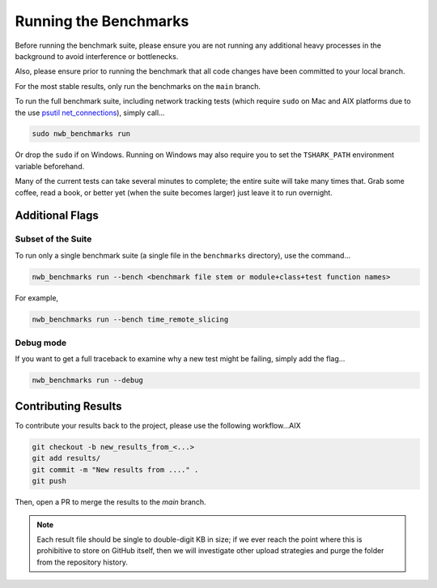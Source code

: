 Running the Benchmarks
======================

Before running the benchmark suite, please ensure you are not running any additional heavy processes in the background to avoid interference or bottlenecks.

Also, please ensure prior to running the benchmark that all code changes have been committed to your local branch.

For the most stable results, only run the benchmarks on the ``main`` branch.

To run the full benchmark suite, including network tracking tests (which require ``sudo`` on Mac and AIX platforms due to the
use `psutil net_connections <https://psutil.readthedocs.io/en/latest/#psutil.net_connections>`_), simply call...

.. code-block::

    sudo nwb_benchmarks run

Or drop the ``sudo`` if on Windows. Running on Windows may also require you to set the ``TSHARK_PATH`` environment variable beforehand.

Many of the current tests can take several minutes to complete; the entire suite will take many times that. Grab some coffee, read a book, or better yet (when the suite becomes larger) just leave it to run overnight.


Additional Flags
----------------

Subset of the Suite
~~~~~~~~~~~~~~~~~~~

To run only a single benchmark suite (a single file in the ``benchmarks`` directory), use the command...

.. code-block::

    nwb_benchmarks run --bench <benchmark file stem or module+class+test function names>

For example,

.. code-block::

    nwb_benchmarks run --bench time_remote_slicing

Debug mode
~~~~~~~~~~

If you want to get a full traceback to examine why a new test might be failing, simply add the flag...

.. code-block::

    nwb_benchmarks run --debug


Contributing Results
--------------------

To contribute your results back to the project, please use the following workflow...AIX

.. code-block::

    git checkout -b new_results_from_<...>
    git add results/
    git commit -m "New results from ...." .
    git push

Then, open a PR to merge the results to the `main` branch.

.. note::

    Each result file should be single to double-digit KB in size; if we ever reach the point where this is prohibitive to store on GitHub itself, then we will investigate other upload strategies and purge the folder from the repository history.
